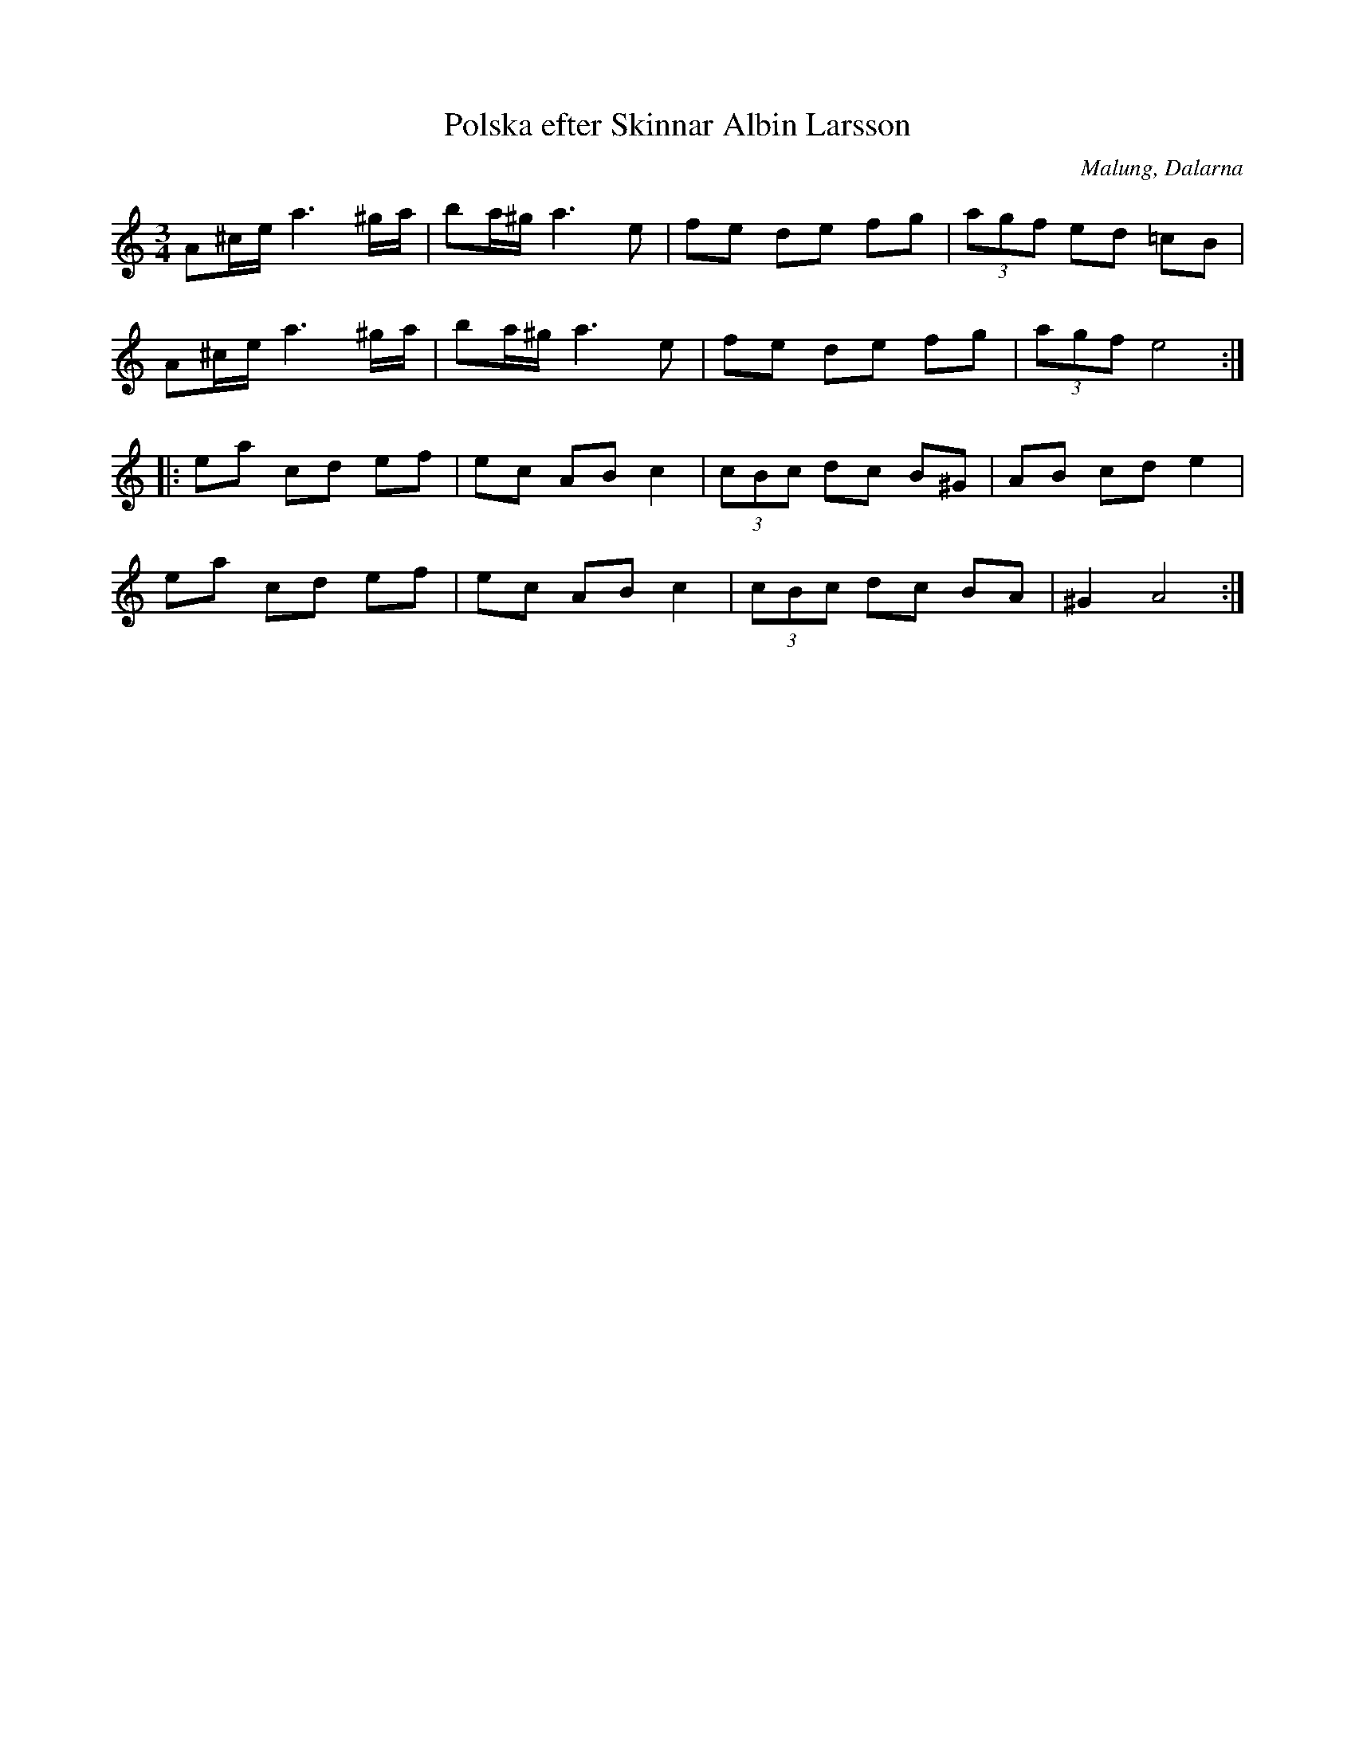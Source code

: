 X:2
T:Polska efter Skinnar Albin Larsson
R:polska O
O:Malung, Dalarna
Z:hn-op-2
M:3/4
K:Am
A^c/e/ a3 ^g/a/|ba/^g/ a3 e|fe de fg|(3agf ed =cB|
A^c/e/ a3 ^g/a/|ba/^g/ a3 e|fe de fg|(3agf e4:|
|:ea cd ef|ec AB c2|(3cBc dc B^G|AB cd e2|
ea cd ef|ec AB c2|(3cBc dc BA|^G2 A4:|

